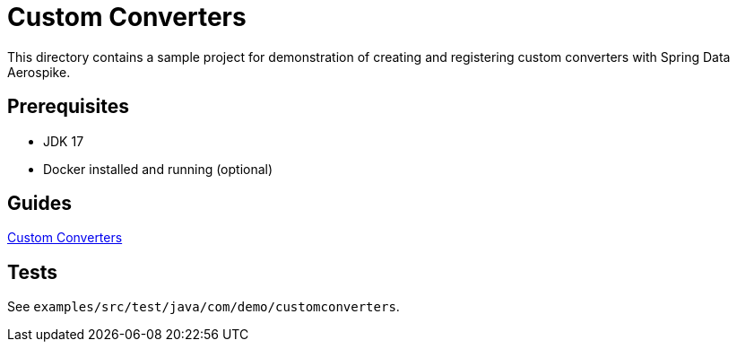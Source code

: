 = Custom Converters

This directory contains a sample project for demonstration of creating and registering custom converters with Spring Data Aerospike.

== Prerequisites

- JDK 17
- Docker installed and running (optional)

== Guides

:base_path: ../../../../../../..
link:{base_path}/asciidoc/custom-converters.adoc[Custom Converters]

== Tests

See `examples/src/test/java/com/demo/customconverters`.